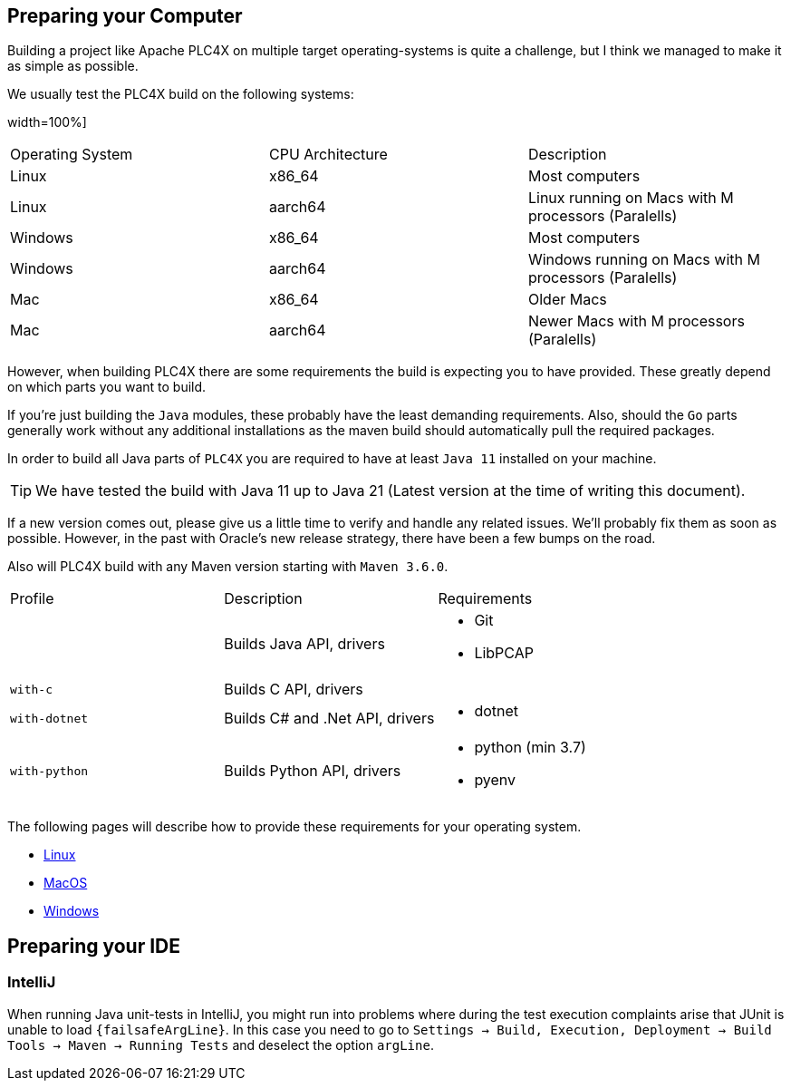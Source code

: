 //
//  Licensed to the Apache Software Foundation (ASF) under one or more
//  contributor license agreements.  See the NOTICE file distributed with
//  this work for additional information regarding copyright ownership.
//  The ASF licenses this file to You under the Apache License, Version 2.0
//  (the "License"); you may not use this file except in compliance with
//  the License.  You may obtain a copy of the License at
//
//      https://www.apache.org/licenses/LICENSE-2.0
//
//  Unless required by applicable law or agreed to in writing, software
//  distributed under the License is distributed on an "AS IS" BASIS,
//  WITHOUT WARRANTIES OR CONDITIONS OF ANY KIND, either express or implied.
//  See the License for the specific language governing permissions and
//  limitations under the License.
//

== Preparing your Computer

Building a project like Apache PLC4X on multiple target operating-systems is quite a challenge, but I think we managed to make it as simple as possible.

We usually test the PLC4X build on the following systems:

width=100%]
|===
| Operating System | CPU Architecture | Description
| Linux            | x86_64           | Most computers
| Linux            | aarch64          | Linux running on Macs with M processors (Paralells)
| Windows          | x86_64           | Most computers
| Windows          | aarch64          | Windows running on Macs with M processors (Paralells)
| Mac              | x86_64           | Older Macs
| Mac              | aarch64          | Newer Macs with M processors (Paralells)
|===

However, when building PLC4X there are some requirements the build is expecting you to have provided.
These greatly depend on which parts you want to build.

If you're just building the `Java` modules, these probably have the least demanding requirements.
Also, should the `Go` parts generally work without any additional installations as the maven build should automatically pull the required packages.

In order to build all Java parts of `PLC4X` you are required to have at least `Java 11` installed on your machine.

TIP: We have tested the build with Java 11 up to Java 21 (Latest version at the time of writing this document).

If a new version comes out, please give us a little time to verify and handle any related issues.
We'll probably fix them as soon as possible.
However, in the past with Oracle's new release strategy, there have been a few bumps on the road.

Also will PLC4X build with any Maven version starting with `Maven 3.6.0`.

[width=100%]
|===
| Profile        | Description                                              | Requirements
|                | Builds Java API, drivers                                a|
* Git
* LibPCAP
| `with-c`       | Builds C API, drivers                                   a|
| `with-dotnet`  | Builds C# and .Net API, drivers                         a|
* dotnet
| `with-python`  | Builds Python API, drivers                              a|
* python (min 3.7)
* pyenv
|===

The following pages will describe how to provide these requirements for your operating system.

* link:linux.html[Linux]
* link:macos.html[MacOS]
* link:windows.html[Windows]

== Preparing your IDE

=== IntelliJ

When running Java unit-tests in IntelliJ, you might run into problems where during the test execution complaints arise that JUnit is unable to load `{failsafeArgLine}`. In this case you need to go to `Settings -> Build, Execution, Deployment -> Build Tools -> Maven -> Running Tests` and deselect the option `argLine`.